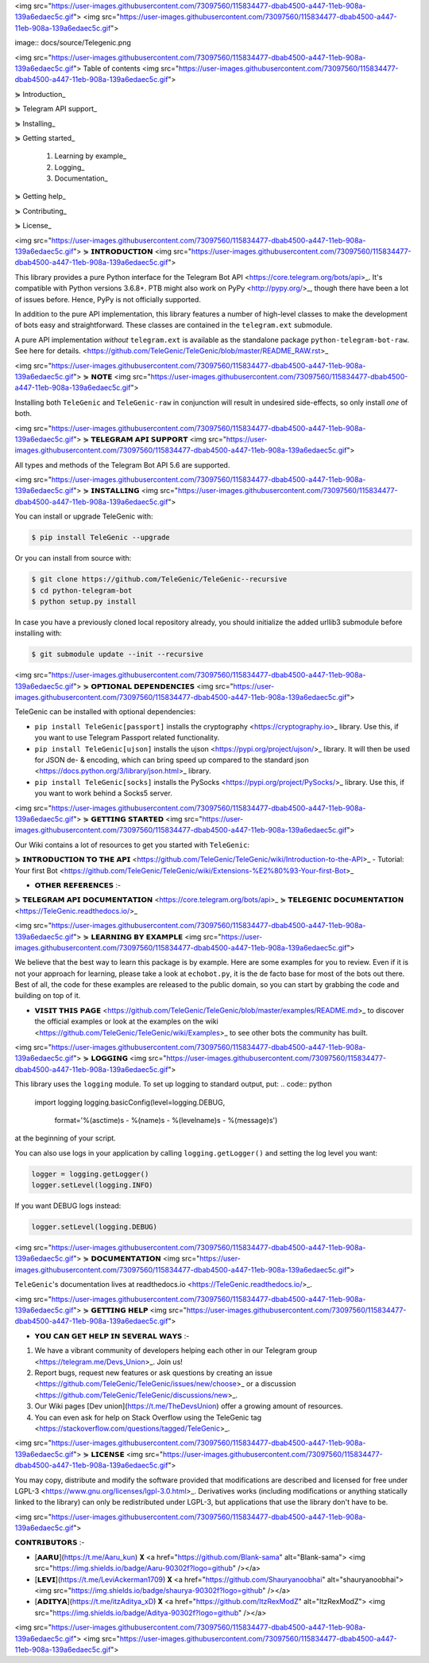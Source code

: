 <img src="https://user-images.githubusercontent.com/73097560/115834477-dbab4500-a447-11eb-908a-139a6edaec5c.gif">
<img src="https://user-images.githubusercontent.com/73097560/115834477-dbab4500-a447-11eb-908a-139a6edaec5c.gif">


image:: docs/source/Telegenic.png

<img src="https://user-images.githubusercontent.com/73097560/115834477-dbab4500-a447-11eb-908a-139a6edaec5c.gif">
Table of contents
<img src="https://user-images.githubusercontent.com/73097560/115834477-dbab4500-a447-11eb-908a-139a6edaec5c.gif">

⋟ Introduction_

⋟ Telegram API support_

⋟ Installing_

⋟ Getting started_

  #. Learning by example_

  #. Logging_

  #. Documentation_

⋟ Getting help_

⋟ Contributing_

⋟ License_

<img src="https://user-images.githubusercontent.com/73097560/115834477-dbab4500-a447-11eb-908a-139a6edaec5c.gif">
⋟ 𝗜𝗡𝗧𝗥𝗢𝗗𝗨𝗖𝗧𝗜𝗢𝗡 
<img src="https://user-images.githubusercontent.com/73097560/115834477-dbab4500-a447-11eb-908a-139a6edaec5c.gif">

This library provides a pure Python interface for the
Telegram Bot API <https://core.telegram.org/bots/api>_.
It's compatible with Python versions 3.6.8+. PTB might also work on PyPy <http://pypy.org/>_, though there have been a lot of issues before. Hence, PyPy is not officially supported.

In addition to the pure API implementation, this library features a number of high-level classes to
make the development of bots easy and straightforward. These classes are contained in the
``telegram.ext`` submodule.

A pure API implementation *without* ``telegram.ext`` is available as the standalone package ``python-telegram-bot-raw``.  See here for details. <https://github.com/TeleGenic/TeleGenic/blob/master/README_RAW.rst>_

<img src="https://user-images.githubusercontent.com/73097560/115834477-dbab4500-a447-11eb-908a-139a6edaec5c.gif">
⋟ 𝗡𝗢𝗧𝗘 
<img src="https://user-images.githubusercontent.com/73097560/115834477-dbab4500-a447-11eb-908a-139a6edaec5c.gif">

Installing both ``TeleGenic`` and ``TeleGenic-raw`` in conjunction will result in undesired side-effects, so only install *one* of both.

<img src="https://user-images.githubusercontent.com/73097560/115834477-dbab4500-a447-11eb-908a-139a6edaec5c.gif">
⋟ 𝗧𝗘𝗟𝗘𝗚𝗥𝗔𝗠 𝗔𝗣𝗜 𝗦𝗨𝗣𝗣𝗢𝗥𝗧
<img src="https://user-images.githubusercontent.com/73097560/115834477-dbab4500-a447-11eb-908a-139a6edaec5c.gif">

All types and methods of the Telegram Bot API 5.6 are supported.

<img src="https://user-images.githubusercontent.com/73097560/115834477-dbab4500-a447-11eb-908a-139a6edaec5c.gif">
⋟ 𝗜𝗡𝗦𝗧𝗔𝗟𝗟𝗜𝗡𝗚
<img src="https://user-images.githubusercontent.com/73097560/115834477-dbab4500-a447-11eb-908a-139a6edaec5c.gif">

You can install or upgrade TeleGenic with:

.. code:: shell

    $ pip install TeleGenic --upgrade

Or you can install from source with:

.. code:: shell

    $ git clone https://github.com/TeleGenic/TeleGenic--recursive
    $ cd python-telegram-bot
    $ python setup.py install
    
In case you have a previously cloned local repository already, you should initialize the added urllib3 submodule before installing with:

.. code:: shell

    $ git submodule update --init --recursive

<img src="https://user-images.githubusercontent.com/73097560/115834477-dbab4500-a447-11eb-908a-139a6edaec5c.gif">
⋟ 𝗢𝗣𝗧𝗜𝗢𝗡𝗔𝗟 𝗗𝗘𝗣𝗘𝗡𝗗𝗘𝗡𝗖𝗜𝗘𝗦
<img src="https://user-images.githubusercontent.com/73097560/115834477-dbab4500-a447-11eb-908a-139a6edaec5c.gif">

TeleGenic can be installed with optional dependencies:

* ``pip install TeleGenic[passport]`` installs the cryptography <https://cryptography.io>_ library. Use this, if you want to use Telegram Passport related functionality.
* ``pip install TeleGenic[ujson]`` installs the ujson <https://pypi.org/project/ujson/>_ library. It will then be used for JSON de- & encoding, which can bring speed up compared to the standard json <https://docs.python.org/3/library/json.html>_ library.
* ``pip install TeleGenic[socks]`` installs the PySocks <https://pypi.org/project/PySocks/>_ library. Use this, if you want to work behind a Socks5 server.

<img src="https://user-images.githubusercontent.com/73097560/115834477-dbab4500-a447-11eb-908a-139a6edaec5c.gif">
⋟ 𝗚𝗘𝗧𝗧𝗜𝗡𝗚 𝗦𝗧𝗔𝗥𝗧𝗘𝗗
<img src="https://user-images.githubusercontent.com/73097560/115834477-dbab4500-a447-11eb-908a-139a6edaec5c.gif">

Our Wiki contains a lot of resources to get you started with ``TeleGenic``:

⋟ 𝗜𝗡𝗧𝗥𝗢𝗗𝗨𝗖𝗧𝗜𝗢𝗡 𝗧𝗢 𝗧𝗛𝗘 𝗔𝗣𝗜 <https://github.com/TeleGenic/TeleGenic/wiki/Introduction-to-the-API>_
- Tutorial: Your first Bot <https://github.com/TeleGenic/TeleGenic/wiki/Extensions-%E2%80%93-Your-first-Bot>_

• 𝗢𝗧𝗛𝗘𝗥 𝗥𝗘𝗙𝗘𝗥𝗘𝗡𝗖𝗘𝗦 :- 

⋟ 𝗧𝗘𝗟𝗘𝗚𝗥𝗔𝗠 𝗔𝗣𝗜 𝗗𝗢𝗖𝗨𝗠𝗘𝗡𝗧𝗔𝗧𝗜𝗢𝗡 <https://core.telegram.org/bots/api>_
⋟ 𝗧𝗘𝗟𝗘𝗚𝗘𝗡𝗜𝗖 𝗗𝗢𝗖𝗨𝗠𝗘𝗡𝗧𝗔𝗧𝗜𝗢𝗡 <https://TeleGenic.readthedocs.io/>_


<img src="https://user-images.githubusercontent.com/73097560/115834477-dbab4500-a447-11eb-908a-139a6edaec5c.gif">
⋟ 𝗟𝗘𝗔𝗥𝗡𝗜𝗡𝗚 𝗕𝗬 𝗘𝗫𝗔𝗠𝗣𝗟𝗘
<img src="https://user-images.githubusercontent.com/73097560/115834477-dbab4500-a447-11eb-908a-139a6edaec5c.gif">

We believe that the best way to learn this package is by example. Here
are some examples for you to review. Even if it is not your approach for learning, please take a
look at ``echobot.py``, it is the de facto base for most of the bots out there. Best of all,
the code for these examples are released to the public domain, so you can start by grabbing the
code and building on top of it.

• 𝗩𝗜𝗦𝗜𝗧 𝗧𝗛𝗜𝗦 𝗣𝗔𝗚𝗘 <https://github.com/TeleGenic/TeleGenic/blob/master/examples/README.md>_ to discover the official examples or look at the examples on the wiki <https://github.com/TeleGenic/TeleGenic/wiki/Examples>_ to see other bots the community has built.

<img src="https://user-images.githubusercontent.com/73097560/115834477-dbab4500-a447-11eb-908a-139a6edaec5c.gif">
⋟ 𝗟𝗢𝗚𝗚𝗜𝗡𝗚
<img src="https://user-images.githubusercontent.com/73097560/115834477-dbab4500-a447-11eb-908a-139a6edaec5c.gif">

This library uses the ``logging`` module. To set up logging to standard output, put:
.. code:: python

    import logging
    logging.basicConfig(level=logging.DEBUG,
                        format='%(asctime)s - %(name)s - %(levelname)s - %(message)s')

at the beginning of your script.

You can also use logs in your application by calling ``logging.getLogger()`` and setting the log level you want:

.. code:: python

    logger = logging.getLogger()
    logger.setLevel(logging.INFO)

If you want DEBUG logs instead:

.. code:: python

    logger.setLevel(logging.DEBUG)


<img src="https://user-images.githubusercontent.com/73097560/115834477-dbab4500-a447-11eb-908a-139a6edaec5c.gif">
⋟ 𝗗𝗢𝗖𝗨𝗠𝗘𝗡𝗧𝗔𝗧𝗜𝗢𝗡
<img src="https://user-images.githubusercontent.com/73097560/115834477-dbab4500-a447-11eb-908a-139a6edaec5c.gif">

``TeleGenic``'s documentation lives at readthedocs.io <https://TeleGenic.readthedocs.io/>_.

<img src="https://user-images.githubusercontent.com/73097560/115834477-dbab4500-a447-11eb-908a-139a6edaec5c.gif">
⋟ 𝗚𝗘𝗧𝗧𝗜𝗡𝗚 𝗛𝗘𝗟𝗣
<img src="https://user-images.githubusercontent.com/73097560/115834477-dbab4500-a447-11eb-908a-139a6edaec5c.gif">

• 𝗬𝗢𝗨 𝗖𝗔𝗡 𝗚𝗘𝗧 𝗛𝗘𝗟𝗣 𝗜𝗡 𝗦𝗘𝗩𝗘𝗥𝗔𝗟 𝗪𝗔𝗬𝗦 :- 

1. We have a vibrant community of developers helping each other in our Telegram group <https://telegram.me/Devs_Union>_. Join us!

2. Report bugs, request new features or ask questions by creating an issue <https://github.com/TeleGenic/TeleGenic/issues/new/choose>_ or a discussion <https://github.com/TeleGenic/TeleGenic/discussions/new>_.

3. Our Wiki pages [Dev union](https://t.me/TheDevsUnion) offer a growing amount of resources.

4. You can even ask for help on Stack Overflow using the TeleGenic tag <https://stackoverflow.com/questions/tagged/TeleGenic>_.


<img src="https://user-images.githubusercontent.com/73097560/115834477-dbab4500-a447-11eb-908a-139a6edaec5c.gif">
⋟ 𝗟𝗜𝗖𝗘𝗡𝗦𝗘
<img src="https://user-images.githubusercontent.com/73097560/115834477-dbab4500-a447-11eb-908a-139a6edaec5c.gif">

You may copy, distribute and modify the software provided that modifications are described and licensed for free under LGPL-3 <https://www.gnu.org/licenses/lgpl-3.0.html>_. Derivatives works (including modifications or anything statically linked to the library) can only be redistributed under LGPL-3, but applications that use the library don't have to be.

<img src="https://user-images.githubusercontent.com/73097560/115834477-dbab4500-a447-11eb-908a-139a6edaec5c.gif">

𝗖𝗢𝗡𝗧𝗥𝗜𝗕𝗨𝗧𝗢𝗥𝗦 :- 

- [𝗔𝗔𝗥𝗨](https://t.me/Aaru_kun) 𝐗 <a href="https://github.com/Blank-sama" alt="Blank-sama"> <img src="https://img.shields.io/badge/Aaru-90302f?logo=github" /></a>
- [𝗟𝗘𝗩𝗜](https://t.me/LeviAckerman1709) 𝐗 <a href="https://github.com/Shauryanoobhai" alt="shauryanoobhai"> <img src="https://img.shields.io/badge/shaurya-90302f?logo=github" /></a>
- [𝗔𝗗𝗜𝗧𝗬𝗔](https://t.me/itzAditya_xD) 𝐗 <a href="https://github.com/ItzRexModZ" alt="ItzRexModZ"> <img src="https://img.shields.io/badge/Aditya-90302f?logo=github" /></a>

<img src="https://user-images.githubusercontent.com/73097560/115834477-dbab4500-a447-11eb-908a-139a6edaec5c.gif">
<img src="https://user-images.githubusercontent.com/73097560/115834477-dbab4500-a447-11eb-908a-139a6edaec5c.gif">
